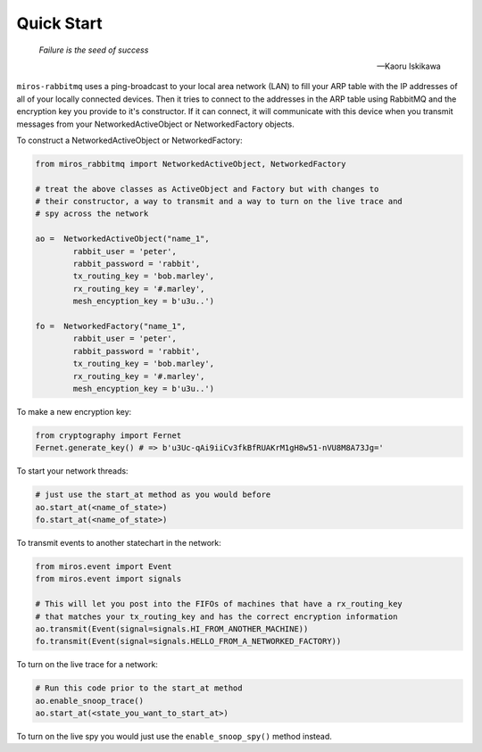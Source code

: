 .. _quick_start-quick-start: 

Quick Start
===========

.. epigraph::

  *Failure is the seed of success* 

  -- Kaoru Iskikawa

``miros-rabbitmq`` uses a ping-broadcast to your local area network (LAN) to
fill your ARP table with the IP addresses of all of your locally connected
devices.  Then it tries to connect to the addresses in the ARP table using
RabbitMQ and the encryption key you provide to it's constructor.  If it can
connect, it will communicate with this device when you transmit messages from
your NetworkedActiveObject or NetworkedFactory objects.

To construct a NetworkedActiveObject or NetworkedFactory:

.. code-block:: python

  from miros_rabbitmq import NetworkedActiveObject, NetworkedFactory

  # treat the above classes as ActiveObject and Factory but with changes to
  # their constructor, a way to transmit and a way to turn on the live trace and
  # spy across the network

  ao =  NetworkedActiveObject("name_1",
          rabbit_user = 'peter',
          rabbit_password = 'rabbit', 
          tx_routing_key = 'bob.marley',
          rx_routing_key = '#.marley',
          mesh_encyption_key = b'u3u..')

  fo =  NetworkedFactory("name_1",
          rabbit_user = 'peter',
          rabbit_password = 'rabbit', 
          tx_routing_key = 'bob.marley',
          rx_routing_key = '#.marley',
          mesh_encyption_key = b'u3u..')

To make a new encryption key:

.. code-block:: python

  from cryptography import Fernet
  Fernet.generate_key() # => b'u3Uc-qAi9iiCv3fkBfRUAKrM1gH8w51-nVU8M8A73Jg='

To start your network threads:

.. code-block:: python

  # just use the start_at method as you would before
  ao.start_at(<name_of_state>)
  fo.start_at(<name_of_state>)

To transmit events to another statechart in the network:

.. code-block:: python

  from miros.event import Event
  from miros.event import signals

  # This will let you post into the FIFOs of machines that have a rx_routing_key
  # that matches your tx_routing_key and has the correct encryption information
  ao.transmit(Event(signal=signals.HI_FROM_ANOTHER_MACHINE))
  fo.transmit(Event(signal=signals.HELLO_FROM_A_NETWORKED_FACTORY))

To turn on the live trace for a network:

.. code-block:: python

  # Run this code prior to the start_at method
  ao.enable_snoop_trace()
  ao.start_at(<state_you_want_to_start_at>)

To turn on the live spy you would just use the ``enable_snoop_spy()`` method
instead.

